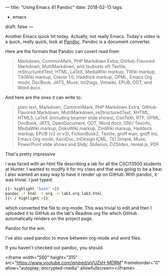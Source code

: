 ---
title: "Using Emacs 41 Pandoc"
date: 2018-02-13
tags:
- emacs
draft: false
---

Another Emacs quick hit today. Actually, not really Emacs. Today's
video is a quick, really quick, look at [[https://pandoc.org/][Pandoc]]. Pandoc is a document
converter.

Here are the formats that Pandoc can covert read from:

#+BEGIN_QUOTE
Markdown, CommonMark, PHP Markdown Extra, GitHub-Flavored Markdown,
MultiMarkdown, and (subsets of) Textile, reStructuredText, HTML,
LaTeX, MediaWiki markup, TWiki markup, TikiWiki markup, Creole 1.0,
Haddock markup, OPML, Emacs Org mode, DocBook, JATS, Muse, txt2tags,
Vimwiki, EPUB, ODT, and Word docx.
#+END_QUOTE

And here are the ones it can write to:

#+BEGIN_QUOTE
plain text, Markdown, CommonMark, PHP Markdown Extra, GitHub-Flavored
Markdown, MultiMarkdown, reStructuredText, XHTML, HTML5, LaTeX
(including beamer slide shows), ConTeXt, RTF, OPML, DocBook, JATS,
OpenDocument, ODT, Word docx, GNU Texinfo, MediaWiki markup, DokuWiki
markup, ZimWiki markup, Haddock markup, EPUB (v2 or v3), FictionBook2,
Textile, groff man, groff ms, Emacs Org mode, AsciiDoc, InDesign ICML,
TEI Simple, Muse, PowerPoint slide shows and Slidy, Slideous,
DZSlides, reveal.js, PDF
#+END_QUOTE


That's pretty impressive

I was faced with an html file describing a lab for all the CSCI13500
students at Hunter. I wanted to modify it for my class and that was
going to be a bear. I also wanted an easy way to have it render up on
GitHub. With pandoc, it was trivial. I just typed:

#+BEGIN_SRC bash
{{< highlight "bash" >}}
pandoc -f html -t org -o lab3.org lab3.html
{{< / highlight >}}
#+END_SRC

which converted the file to org-mode. This was trivial to edit and
then I uploaded it to GitHub as the lab's Readme.org file which GitHub
automatically renders on the project page.

Pandoc for the win.

I've also used pandoc to move between org-mode and word files.

If you haven't checked out pandoc, you should.

<iframe width="560" height="315" src="https://www.youtube.com/embed/qVUZsH-MDRM" frameborder="0" allow="autoplay; encrypted-media" allowfullscreen></iframe>
